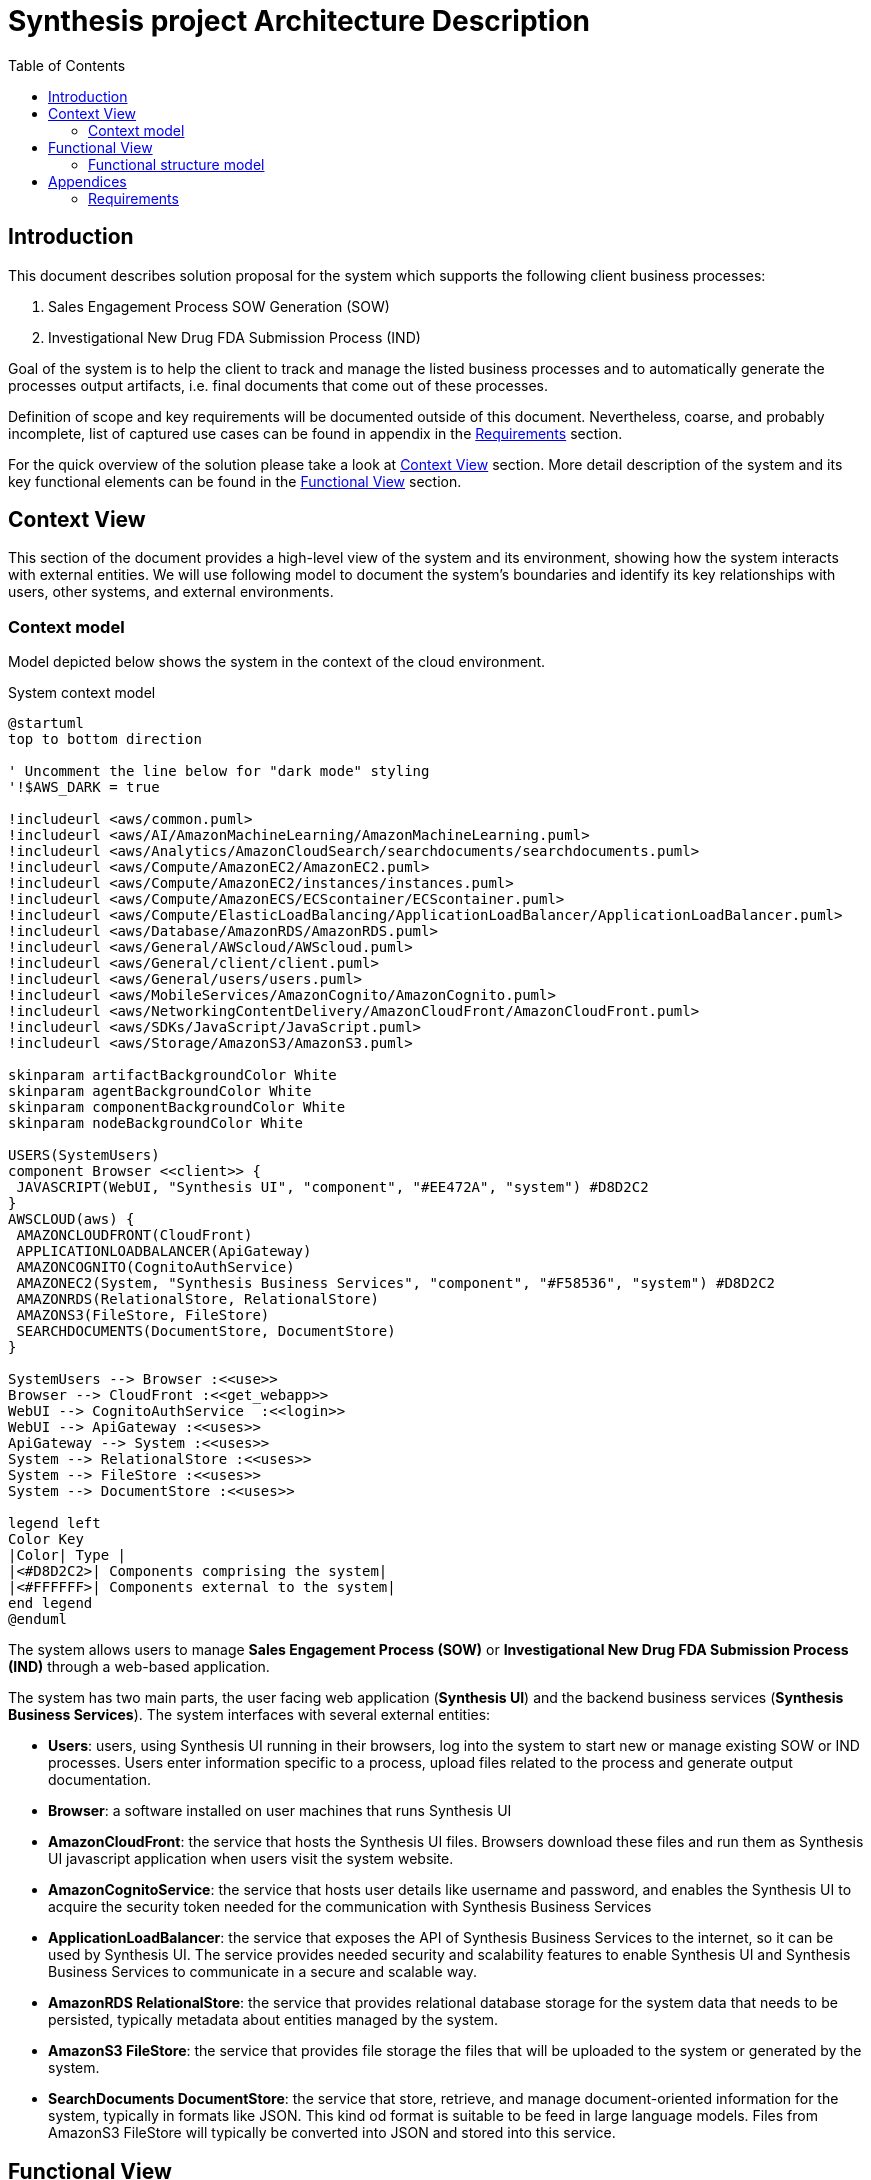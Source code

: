 = Synthesis project Architecture Description
:toc:

== Introduction
////
****
* objectives of the document
* goals of the system
* scope and key requirements
* overview of the solution
* benefits of the solution
* risk and mitigation strategies of the solution
* key decisions
* outstanding issues
****
////
This document describes solution proposal for the system which supports the following client business processes:

1. Sales Engagement Process SOW Generation (SOW)
2. Investigational New Drug FDA Submission Process (IND)

Goal of the system is to help the client to track and manage the listed business processes and to automatically generate the processes output artifacts, i.e. final documents that come out of these processes.

Definition of scope and key requirements will be documented outside of this document.
Nevertheless, coarse, and probably incomplete, list of captured use cases can be found in appendix in the <<Requirements>> section.

For the quick overview of the solution please take a look at <<Context View>> section.
More detail description of the system and its key functional elements can be found in the <<Functional View>> section.

////
== Stakeholders
****
list stakeholders and their concerns
****
N/A
////

== Context View
////
****
* Principles
* Models
* Perspective improvements
* Scenarios
* Decisions
* Comments
****
////
This section of the document provides a high-level view of the system and its environment, showing how the system interacts with external entities.
We will use following model to document the system’s boundaries and identify its key relationships with users, other systems, and external environments.

=== Context model
Model depicted below shows the system in the context of the cloud environment.

.System context model
[plantuml]
....
@startuml
top to bottom direction

' Uncomment the line below for "dark mode" styling
'!$AWS_DARK = true

!includeurl <aws/common.puml>
!includeurl <aws/AI/AmazonMachineLearning/AmazonMachineLearning.puml>
!includeurl <aws/Analytics/AmazonCloudSearch/searchdocuments/searchdocuments.puml>
!includeurl <aws/Compute/AmazonEC2/AmazonEC2.puml>
!includeurl <aws/Compute/AmazonEC2/instances/instances.puml>
!includeurl <aws/Compute/AmazonECS/ECScontainer/ECScontainer.puml>
!includeurl <aws/Compute/ElasticLoadBalancing/ApplicationLoadBalancer/ApplicationLoadBalancer.puml>
!includeurl <aws/Database/AmazonRDS/AmazonRDS.puml>
!includeurl <aws/General/AWScloud/AWScloud.puml>
!includeurl <aws/General/client/client.puml>
!includeurl <aws/General/users/users.puml>
!includeurl <aws/MobileServices/AmazonCognito/AmazonCognito.puml>
!includeurl <aws/NetworkingContentDelivery/AmazonCloudFront/AmazonCloudFront.puml>
!includeurl <aws/SDKs/JavaScript/JavaScript.puml>
!includeurl <aws/Storage/AmazonS3/AmazonS3.puml>

skinparam artifactBackgroundColor White
skinparam agentBackgroundColor White
skinparam componentBackgroundColor White
skinparam nodeBackgroundColor White

USERS(SystemUsers)
component Browser <<client>> {
 JAVASCRIPT(WebUI, "Synthesis UI", "component", "#EE472A", "system") #D8D2C2
}
AWSCLOUD(aws) {
 AMAZONCLOUDFRONT(CloudFront)
 APPLICATIONLOADBALANCER(ApiGateway)
 AMAZONCOGNITO(CognitoAuthService)
 AMAZONEC2(System, "Synthesis Business Services", "component", "#F58536", "system") #D8D2C2
 AMAZONRDS(RelationalStore, RelationalStore)
 AMAZONS3(FileStore, FileStore)
 SEARCHDOCUMENTS(DocumentStore, DocumentStore)
}

SystemUsers --> Browser :<<use>>
Browser --> CloudFront :<<get_webapp>>
WebUI --> CognitoAuthService  :<<login>>
WebUI --> ApiGateway :<<uses>>
ApiGateway --> System :<<uses>>
System --> RelationalStore :<<uses>>
System --> FileStore :<<uses>>
System --> DocumentStore :<<uses>>

legend left
Color Key
|Color| Type |
|<#D8D2C2>| Components comprising the system|
|<#FFFFFF>| Components external to the system|
end legend
@enduml
....

The system allows users to manage *Sales Engagement Process (SOW)* or *Investigational New Drug FDA Submission Process (IND)* through a web-based application.

The system has two main parts, the user facing web application (*Synthesis UI*) and the backend business services (*Synthesis Business Services*).
The system interfaces with several external entities:

* *Users*: users, using Synthesis UI running in their browsers, log into the system to start new or manage existing SOW or IND processes.
Users enter information specific to a process, upload files related to the process and generate output documentation.
* *Browser*: a software installed on user machines that runs Synthesis UI
* *AmazonCloudFront*: the service that hosts the Synthesis UI files.
Browsers download these files and run them as Synthesis UI javascript application when users visit the system website.
* *AmazonCognitoService*: the service that hosts user details like username and password, and enables the Synthesis UI to acquire the security token needed for the communication with Synthesis Business Services
* *ApplicationLoadBalancer*: the service that exposes the API of Synthesis Business Services to the internet, so it can be used by Synthesis UI.
The service provides needed security and scalability features to enable Synthesis UI and Synthesis Business Services to communicate in a secure and scalable way.
* *AmazonRDS RelationalStore*: the service that provides relational database storage for the system data that needs to be persisted, typically metadata about entities managed by the system.
* *AmazonS3 FileStore*: the service that provides file storage the files that will be uploaded to the system or generated by the system.
* *SearchDocuments DocumentStore*: the service that store, retrieve, and manage document-oriented information for the system, typically in formats like JSON.
This kind od format is suitable to be feed in large language models.
Files from AmazonS3 FileStore will typically be converted into JSON and stored into this service.

== Functional View
////
****
* Principles
* Models
* Perspective improvements
* Scenarios
* Decisions
* Comments
****
////
This section of the document describes system's functional structure, breaking it down into elements that deliver the functions of the system and detailing their responsibilities.
We will define the system key runtime components, their responsibilities, the interfaces they expose, and the interaction between them.

=== Functional structure model
Model depicted below shows the system key functional runtime components.

.Functional model
[plantuml]
....
@startuml
top to bottom direction

' Uncomment the line below for "dark mode" styling
'!$AWS_DARK = true

!includeurl <aws/common.puml>
!includeurl <aws/AI/AmazonMachineLearning/AmazonMachineLearning.puml>
!includeurl <aws/Analytics/AmazonCloudSearch/searchdocuments/searchdocuments.puml>
!includeurl <aws/Compute/AmazonEC2/AmazonEC2.puml>
!includeurl <aws/Compute/AmazonEC2/instances/instances.puml>
!includeurl <aws/Compute/AmazonECS/ECScontainer/ECScontainer.puml>
!includeurl <aws/Compute/ElasticLoadBalancing/ApplicationLoadBalancer/ApplicationLoadBalancer.puml>
!includeurl <aws/Database/AmazonRDS/AmazonRDS.puml>
!includeurl <aws/General/AWScloud/AWScloud.puml>
!includeurl <aws/General/client/client.puml>
!includeurl <aws/General/users/users.puml>
!includeurl <aws/MobileServices/AmazonCognito/AmazonCognito.puml>
!includeurl <aws/NetworkingContentDelivery/AmazonCloudFront/AmazonCloudFront.puml>
!includeurl <aws/SDKs/JavaScript/JavaScript.puml>
!includeurl <aws/SDKs/Python/Python.puml>
!includeurl <aws/Storage/AmazonS3/AmazonS3.puml>

skinparam artifactBackgroundColor White
skinparam agentBackgroundColor White
skinparam componentBackgroundColor White
skinparam nodeBackgroundColor White

component Browser <<client>> {
 JAVASCRIPT(WebUI, "Synthesis UI", "component", "#EE472A", "system") #D8D2C2
}
AWSCLOUD(aws) {
 AMAZONCLOUDFRONT(CloudFront)
 APPLICATIONLOADBALANCER(ApiGateway)
 AMAZONCOGNITO(CognitoAuthService)
 component System #D8D2C2 {
  PYTHON(AIService, AIService, "component", "#F58536", "service") #D8D2C2
  PYTHON(FileConversionService, FileConversionService, "component", "#F58536", "library") #D8D2C2
  PYTHON(SowService, SowService, "component", "#F58536", "service") #D8D2C2
  PYTHON(IndService, IndService, "component", "#F58536", "service") #D8D2C2
 }
 component AwsStorageServices {
  AMAZONRDS(RelationalStore, RelationalStore)
  AMAZONS3(FileStore, FileStore)
  SEARCHDOCUMENTS(DocumentStore, DocumentStore)
 }
}

Browser -(0- CloudFront :<<https>>
WebUI -(0- CognitoAuthService  :<<https>>
WebUI -(0- ApiGateway :<<https>>
ApiGateway -(0- SowService :<<http>>
ApiGateway -(0- IndService :<<http>>
SowService -r-> FileConversionService :<<request/reply>>
SowService -(0- AIService :<<http>>
IndService -l-> FileConversionService :<<request/reply>>
IndService -(0- AIService :<<http>>
System -d(0-- AwsStorageServices :<<tcp/http>>
FileStore -l[hidden]- RelationalStore
FileStore -r[hidden]- DocumentStore

legend left
Color Key
|Color| Type |
|<#D8D2C2>| Components comprising the system|
|<#FFFFFF>| Components external to the system|
end legend
@enduml
....

The system is composed of five main functional components linked via a number of connector types.
Because all system services are using some kind of storage, or more than a few, to reduce the clutter, model shows just one general tcp (or http in some cases) connector between the system and aws storage services.
It should be clear from the description of the particular component, what storage services and connectors it is using.

* *SowService*: the component is responsible for management of SOW processes.
The component supports creation of a new SOW process, editing the details of a process, upload and storage of files relevant to the process, generation of output documents. etc.
The component provides REST API interface via HTTP request/reply connector to access the component functionalities.
The component consumes a number of storage services provided by AWS, like:
** RDS service to store and update metadata about each SOW process
** S3 service to store files (either input files or generated files) relevant to a SOW process
** DocumentDB service to keep textual, cleaned versions of the files stored in S3 service

+
The component access all these storage services via well known and documented interfaces using either pure TCP or HTTP request/reply connectors.
Documentation of the particular storage interfaces can be found on AWS site.
The component consumes *AIService* to generate needed output documentation using *AIService* REST api via HTTP request/reply connector.
The component embeds *FileConversionService* as a library. It uses its api via in process method calls to convert the SOW related files between different formats, like PDF to text and vice versa.

* *IndService*: the component is responsible for management of IND processes.
The component is functionally similar to *SowService*, it just handles different business process.
The component supports creation of a new IND process, editing the details of a process, upload and storage of files relevant to the process, generation of output documents. etc.
The component provides REST API interface via HTTP request/reply connector to access the component functionalities.
The component consumes a number of storage services provided by AWS, like:
** RDS service to store and update metadata about each IND process
** S3 service to store files (either input files or generated files) relevant to a IND process
** DocumentDB service to keep textual, cleaned versions of the files stored in S3 service

+
The component access all these storage services via well known and documented interfaces using either pure TCP or HTTP request/reply connectors.
Documentation of the particular storage interfaces can be found on AWS site.
The component consumes *AIService* to generate needed output documentation using *AIService* REST api via HTTP request/reply connector.
The component embeds *FileConversionService* as a library. It uses its api via in process method calls to convert the IND related files between different formats, like PDF to text and vice versa.

* *AIService*: the component provides access to large language models specifically fine-tuned for generation of SOW and IND output documents.
The component provides REST API interface via HTTP request/reply connector to access the component functionalities.
Access to these services is done via well known and documented interfaces.
Documentation of the particular service interface can be found on AWS site.
*SowService* and *IndService* are consumers of this component.

* *FileConversionService*: the component provides functionality to convert files from one format into another, e.g. from PDF into pure text or JSON format.
The component is a utility library which can be imported into a particular service.
The component provides file format conversion API which can be invoked via in process method call.
*SowService* and *IndService* are consumers of this component.

* *Synthesis UI*: the component provides user interface for the system.
The component is single page javascript application which runs in Users browser.
Using this component, users can start new or manage existing SOW or IND processes.
Users can enter information specific to a process, upload files related to the process and generate output documentation.
The component consumes *SowService* and *IndService* REST api indirectly via *ApplicationLoadBalancer* infrastructure component.
This way the component can utilize secure HTTPS (HTTP over TLS) connector of the *ApplicationLoadBalancer*.
The *ApplicationLoadBalancer* component will terminate TLS connection on it's end and forward the HTTP request to the appropriate internal component, either to *SowService* or *IndService*.

== Appendices

=== Requirements
This section is a free interpretation of the requirements by the author of this document from information collected at the discovery calls held with the client.

IMPORTANT: Official requirements shall be captured elsewhere and documented outside of this document.

==== Sales Engagement Process SOW Generation requirements
Following picture denotes the use case model for the Sales Engagement Process envisioned and proposed by the author of this document.

.Sales Engagement Process SOW Generation Uses Cases
[plantuml]
....
@startuml
left to right direction
actor User as user

package SowService{
  usecase "Create new Sales Engagement Process project" as UC1
  usecase "Add basic client information to the project" as UC2
  usecase "Upload Introductory Call transcript for the project" as UC3
  usecase "Upload Scoping Call transcript for the project" as UC4
  usecase "Generate Statement of Work (SOW) proposal for the project" as UC5
  usecase "List Sales Engagement Process projects" as UC6
  usecase "Open existing Sales Engagement Process project" as UC7
  usecase "Close existing Sales Engagement Process project" as UC8
}
user --> UC1
user --> UC2
user --> UC3
user --> UC4
user --> UC5
user --> UC6
user --> UC7
user --> UC8
@enduml
....

==== Investigational New Drug FDA Submission Process requirements
Following picture denotes the use case model for the Investigational New Drug FDA Submission Process envisioned and proposed by the author of this document.

.Investigational New Drug FDA Submission Process Uses Cases
[plantuml]
....
@startuml
left to right direction
actor User as user

package IndService{
  usecase "Create new Investigational New Drug Process project" as UC1
  usecase "Add basic client information to the project" as UC2
  usecase "Upload input files to the project" as UC3
  usecase "Generate IND proposal for the project" as UC4
  usecase "List Investigational New Drug Process projects" as UC5
  usecase "Open existing Investigational New Drug Process project" as UC6
  usecase "Close existing Investigational New Drug Process project" as UC7
}
user --> UC1
user --> UC2
user --> UC3
user --> UC4
user --> UC5
user --> UC6
user --> UC7
@enduml
....
